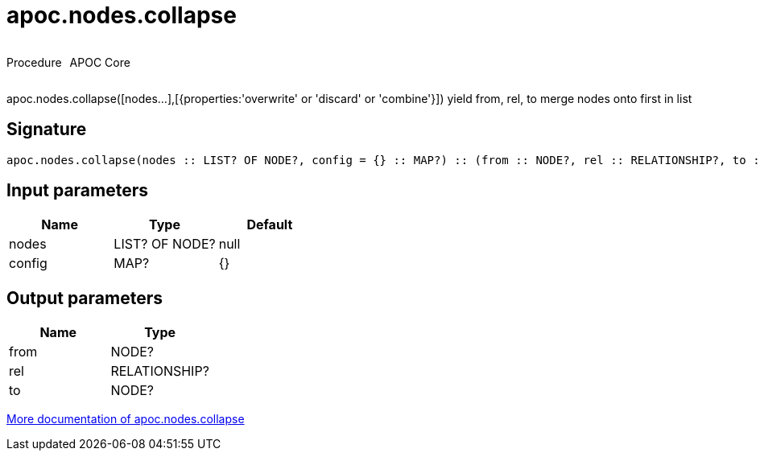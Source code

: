 ////
This file is generated by DocsTest, so don't change it!
////

= apoc.nodes.collapse
:description: This section contains reference documentation for the apoc.nodes.collapse procedure.



++++
<div style='display:flex'>
<div class='paragraph type procedure'><p>Procedure</p></div>
<div class='paragraph release core' style='margin-left:10px;'><p>APOC Core</p></div>
</div>
++++

apoc.nodes.collapse([nodes...],[{properties:'overwrite' or 'discard' or 'combine'}]) yield from, rel, to merge nodes onto first in list

== Signature

[source]
----
apoc.nodes.collapse(nodes :: LIST? OF NODE?, config = {} :: MAP?) :: (from :: NODE?, rel :: RELATIONSHIP?, to :: NODE?)
----

== Input parameters
[.procedures, opts=header]
|===
| Name | Type | Default 
|nodes|LIST? OF NODE?|null
|config|MAP?|{}
|===

== Output parameters
[.procedures, opts=header]
|===
| Name | Type 
|from|NODE?
|rel|RELATIONSHIP?
|to|NODE?
|===

xref::graph-querying/node-querying.adoc[More documentation of apoc.nodes.collapse,role=more information]

